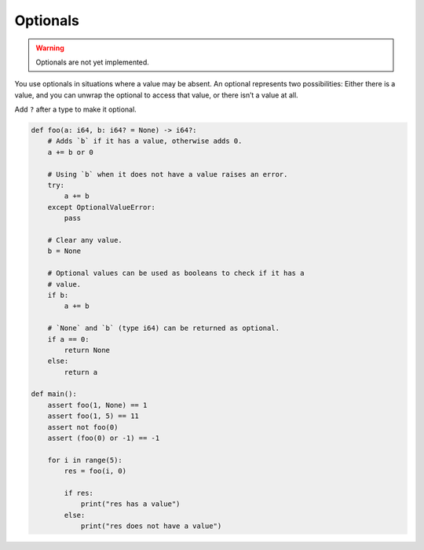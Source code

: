 Optionals
---------

.. warning::

   Optionals are not yet implemented.

You use optionals in situations where a value may be absent. An
optional represents two possibilities: Either there is a value, and
you can unwrap the optional to access that value, or there isn’t a
value at all.

Add ``?`` after a type to make it optional.

.. code-block:: text

   def foo(a: i64, b: i64? = None) -> i64?:
       # Adds `b` if it has a value, otherwise adds 0.
       a += b or 0

       # Using `b` when it does not have a value raises an error.
       try:
           a += b
       except OptionalValueError:
           pass

       # Clear any value.
       b = None

       # Optional values can be used as booleans to check if it has a
       # value.
       if b:
           a += b

       # `None` and `b` (type i64) can be returned as optional.
       if a == 0:
           return None
       else:
           return a

   def main():
       assert foo(1, None) == 1
       assert foo(1, 5) == 11
       assert not foo(0)
       assert (foo(0) or -1) == -1

       for i in range(5):
           res = foo(i, 0)

           if res:
               print("res has a value")
           else:
               print("res does not have a value")
